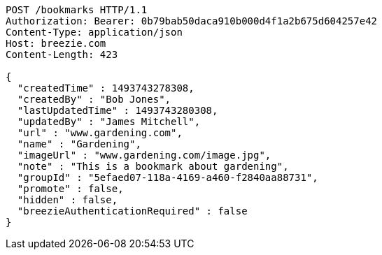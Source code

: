 [source,http,options="nowrap"]
----
POST /bookmarks HTTP/1.1
Authorization: Bearer: 0b79bab50daca910b000d4f1a2b675d604257e42
Content-Type: application/json
Host: breezie.com
Content-Length: 423

{
  "createdTime" : 1493743278308,
  "createdBy" : "Bob Jones",
  "lastUpdatedTime" : 1493743280308,
  "updatedBy" : "James Mitchell",
  "url" : "www.gardening.com",
  "name" : "Gardening",
  "imageUrl" : "www.gardening.com/image.jpg",
  "note" : "This is a bookmark about gardening",
  "groupId" : "5efaed07-118a-4169-a460-f2840aa88731",
  "promote" : false,
  "hidden" : false,
  "breezieAuthenticationRequired" : false
}
----